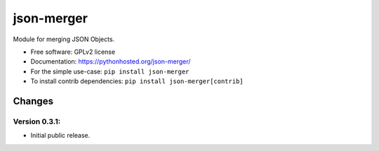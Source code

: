 ..
    This file is part of Inspirehep.
    Copyright (C) 2016 CERN.

    Inspirehep is free software; you can redistribute it
    and/or modify it under the terms of the GNU General Public License as
    published by the Free Software Foundation; either version 2 of the
    License, or (at your option) any later version.

    Inspirehep is distributed in the hope that it will be
    useful, but WITHOUT ANY WARRANTY; without even the implied warranty of
    MERCHANTABILITY or FITNESS FOR A PARTICULAR PURPOSE.  See the GNU
    General Public License for more details.

    You should have received a copy of the GNU General Public License
    along with Inspirehep; if not, write to the
    Free Software Foundation, Inc., 59 Temple Place, Suite 330, Boston,
    MA 02111-1307, USA.

    In applying this license, CERN does not
    waive the privileges and immunities granted to it by virtue of its status
    as an Intergovernmental Organization or submit itself to any jurisdiction.

=============
 json-merger
=============

.. image:: https://img.shields.io/travis/inspirehep/json-merger.svg
        :target: https://travis-ci.org/inspirehep/json-merger

.. image:: https://img.shields.io/coveralls/inspirehep/json-merger.svg
        :target: https://coveralls.io/r/inspirehep/json-merger

.. image:: https://img.shields.io/github/tag/inspirehep/json-merger.svg
        :target: https://github.com/inspirehep/json-merger/releases

.. image:: https://img.shields.io/pypi/dm/json-merger.svg
        :target: https://pypi.python.org/pypi/json-merger

.. image:: https://img.shields.io/github/license/inspirehep/json-merger.svg
        :target: https://github.com/inspirehep/json-merger/blob/master/LICENSE


Module for merging JSON Objects.

* Free software: GPLv2 license
* Documentation: https://pythonhosted.org/json-merger/

* For the simple use-case: ``pip install json-merger``
* To install contrib dependencies: ``pip install json-merger[contrib]``


..
    This file is part of Inspirehep.
    Copyright (C) 2016, 2017 CERN.

    Inspirehep is free software; you can redistribute it
    and/or modify it under the terms of the GNU General Public License as
    published by the Free Software Foundation; either version 2 of the
    License, or (at your option) any later version.

    Inspirehep is distributed in the hope that it will be
    useful, but WITHOUT ANY WARRANTY; without even the implied warranty of
    MERCHANTABILITY or FITNESS FOR A PARTICULAR PURPOSE.  See the GNU
    General Public License for more details.

    You should have received a copy of the GNU General Public License
    along with Inspirehep; if not, write to the
    Free Software Foundation, Inc., 59 Temple Place, Suite 330, Boston,
    MA 02111-1307, USA.

    In applying this license, CERN does not
    waive the privileges and immunities granted to it by virtue of its status
    as an Intergovernmental Organization or submit itself to any jurisdiction.


Changes
=======

Version 0.3.1:
--------------

- Initial public release.


